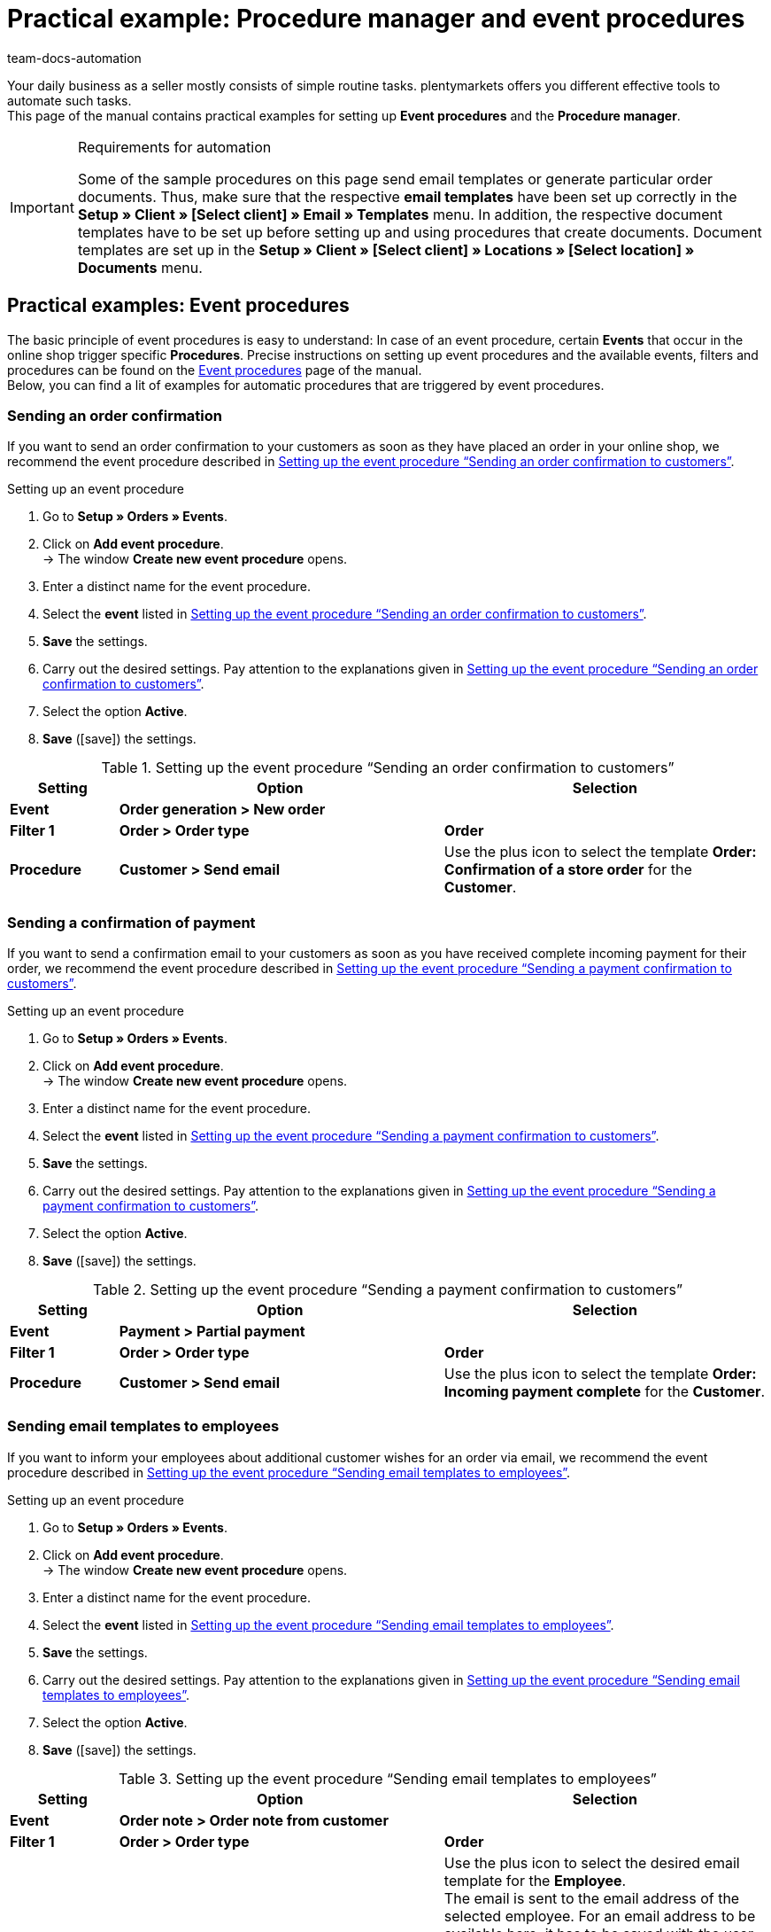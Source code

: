 = Practical example: Procedure manager and event procedures
:keywords: event procedures, procedure manager
:id: HLHXRPK
:author: team-docs-automation

Your daily business as a seller mostly consists of simple routine tasks. plentymarkets offers you different effective tools to automate such tasks. +
This page of the manual contains practical examples for setting up *Event procedures* and the *Procedure manager*.

[IMPORTANT]
.Requirements for automation
====
Some of the sample procedures on this page send email templates or generate particular order documents. Thus, make sure that the respective *email templates* have been set up correctly in the *Setup » Client » [Select client] » Email » Templates* menu. In addition, the respective document templates have to be set up before setting up and using procedures that create documents. Document templates are set up in the *Setup » Client » [Select client] » Locations » [Select location] » Documents* menu.
====

== Practical examples: Event procedures

The basic principle of event procedures is easy to understand: In case of an event procedure, certain *Events* that occur in the online shop trigger specific *Procedures*. Precise instructions on setting up event procedures and the available events, filters and procedures can be found on the xref:automation:event-procedures.adoc#[Event procedures] page of the manual. +
Below, you can find a lit of examples for automatic procedures that are triggered by event procedures.

=== Sending an order confirmation

If you want to send an order confirmation to your customers as soon as they have placed an order in your online shop, we recommend the event procedure described in <<table-event-procedure-automatic-order-confirmation>>.

[.collapseBox]
.Setting up an event procedure
--
. Go to *Setup » Orders » Events*.
. Click on *Add event procedure*. +
→ The window *Create new event procedure* opens.
. Enter a distinct name for the event procedure.
. Select the *event* listed in <<table-event-procedure-automatic-order-confirmation>>.
. *Save* the settings.
. Carry out the desired settings. Pay attention to the explanations given in <<table-event-procedure-automatic-order-confirmation>>.
. Select the option *Active*.
. *Save* (icon:save[role="green"]) the settings.
--

[[table-event-procedure-automatic-order-confirmation]]
.Setting up the event procedure “Sending an order confirmation to customers”
[cols="1,3,3"]
|====
|Setting |Option |Selection

| *Event*
| *Order generation > New order*
|

| *Filter 1*
| *Order > Order type*
| *Order*

| *Procedure*
| *Customer > Send email*
|Use the plus icon to select the template *Order: Confirmation of a store order* for the *Customer*.
|====

=== Sending a confirmation of payment

If you want to send a confirmation email to your customers as soon as you have received complete incoming payment for their order, we recommend the event procedure described in <<table-event-procedure-automatic-payment-confirmation>>.

[.collapseBox]
.Setting up an event procedure
--
. Go to *Setup » Orders » Events*.
. Click on *Add event procedure*. +
→ The window *Create new event procedure* opens.
. Enter a distinct name for the event procedure.
. Select the *event* listed in <<table-event-procedure-automatic-payment-confirmation>>.
. *Save* the settings.
. Carry out the desired settings. Pay attention to the explanations given in <<table-event-procedure-automatic-payment-confirmation>>.
. Select the option *Active*.
. *Save* (icon:save[role="green"]) the settings.
--

[[table-event-procedure-automatic-payment-confirmation]]
.Setting up the event procedure “Sending a payment confirmation to customers”
[cols="1,3,3"]
|====
|Setting |Option |Selection

| *Event*
| *Payment > Partial payment*
|

| *Filter 1*
| *Order > Order type*
| *Order*

| *Procedure*
| *Customer > Send email*
|Use the plus icon to select the template *Order: Incoming payment complete* for the *Customer*.
|====

=== Sending email templates to employees

If you want to inform your employees about additional customer wishes for an order via email, we recommend the event procedure described in <<table-event-procedure-customer-wish>>.

[.collapseBox]
.Setting up an event procedure
--
. Go to *Setup » Orders » Events*.
. Click on *Add event procedure*. +
→ The window *Create new event procedure* opens.
. Enter a distinct name for the event procedure.
. Select the *event* listed in <<table-event-procedure-customer-wish>>.
. *Save* the settings.
. Carry out the desired settings. Pay attention to the explanations given in <<table-event-procedure-customer-wish>>.
. Select the option *Active*.
. *Save* (icon:save[role="green"]) the settings.
--

[[table-event-procedure-customer-wish]]
.Setting up the event procedure “Sending email templates to employees”
[cols="1,3,3"]
|====
|Setting |Option |Selection

| *Event*
| *Order note > Order note from customer*
|

| *Filter 1*
| *Order > Order type*
| *Order*

| *Procedure*
| *Customer > Send email*
|Use the plus icon to select the desired email template for the *Employee*. +
The email is sent to the email address of the selected employee. For an email address to be available here, it has to be saved with the user in the xref:business-decisions:user-accounts-access.adoc#42[Setup » Settings » User » Accounts] menu. +
*_Tip:_* Include the template variable *$CustomerSpecialWishes* in the email template. This template variable displays the text entered by the customer.
|====

If you want to notify your employees via email as soon as an order enters the order status *[5]Cleared for shipping*, we recommend the event procedure described in <<table-event-procedure-status-change>>.

[.collapseBox]
.Setting up an event procedure
--
. Go to *Setup » Orders » Events*.
. Click on *Add event procedure*. +
→ The window *Create new event procedure* opens.
. Enter a distinct name for the event procedure.
. Select the *event* listed in <<table-event-procedure-status-change>>.
. *Save* the settings.
. Carry out the desired settings. Pay attention to the explanations given in <<table-event-procedure-status-change>>.
. Select the option *Active*.
. *Save* (icon:save[role="green"]) the settings.
--

[[table-event-procedure-status-change]]
.Setting up the event procedure “Inform employees about status change”
[cols="1,3,3"]
|====
|Setting |Option |Selection

| *Event*
| *Order change > Status change*
|Select the status *[5]Cleared for shipping*.

| *Filter 1*
| *Order > Order type*
| *Order*

| *Procedure*
| *Customer > Send email*
|Use the plus icon to select the desired template for the *Employee*, e.g. the template *Order > Order confirmation*. +
The email is sent to the email address of the selected employee. For an email address to be available here, it has to be saved with the user in the xref:business-decisions:user-accounts-access.adoc#42[Setup » Settings » User » Accounts] menu. +
|====

=== Generating and sending an invoice

If you want your plentymarkets system to automatically generate an invoice as soon as outgoing items have been booked for the corresponding order, we recommend the event procedure described in <<table-event-procedure-generate-invoice>>.

[WARNING]
.Generating a document using an event procedure
====
The following event procedure only triggers the generation of the invoice document. Set up the second event procedure described below to send the invoice document to your customers as a PDF file attached to an email. If you use one and the same event procedure to generate and send documents, it can happen that the email is sent before the invoice document has been created. Thus, we generally recommend to set up two separate event procedures for generating and sending order documents.
====

[.collapseBox]
.Setting up an event procedure
--
. Go to *Setup » Orders » Events*.
. Click on *Add event procedure*. +
→ The window *Create new event procedure* opens.
. Enter a distinct name for the event procedure.
. Select the *event* listed in <<table-event-procedure-generate-invoice>>.
. *Save* the settings.
. Carry out the desired settings. Pay attention to the explanations given in <<table-event-procedure-generate-invoice>>.
. Select the option *Active*.
. *Save* (icon:save[role="green"]) the settings.
--

[[table-event-procedure-generate-invoice]]
.Setting up the event procedure “Generating an invoice”
[cols="1,3,3"]
|====
|Setting |Option |Selection

| *Event*
| *Order change > Outgoing items booked*
|

| *Filter 1*
| *Order > Order type*
| *Order*

| *Procedure 1*
| *Documents > Generate invoice*
|If needed, enter a *comment* that will be displayed below the order positions on the generated invoice.
|====

If you want to send the invoice to your customers as a PDF attached to an email after generation of the invoice document, we recommend the event procedure described in <<table-event-procedure-send-invoice>>.

[.collapseBox]
.Setting up an event procedure
--
. Go to *Setup » Orders » Events*.
. Click on *Add event procedure*. +
→ The window *Create new event procedure* opens.
. Enter a distinct name for the event procedure.
. Select the *event* listed in <<table-event-procedure-send-invoice>>.
. *Save* the settings.
. Carry out the desired settings. Pay attention to the explanations given in <<table-event-procedure-send-invoice>>.
. Select the option *Active*.
. *Save* (icon:save[role="green"]) the settings.
--

[[table-event-procedure-send-invoice]]
.Setting up the event procedure “Sending invoices to customers”
[cols="1,3,3"]
|====
|Setting |Option |Selection

| *Event*
| *Documents > Invoice generated*
|

| *Filter 1*
| *Order > Order type*
| *Order*

| *Procedure 1*
| *Customer > Send email*
|Use the plus icon to select the email template *Order: Invoice PDF attachment* for the *Customer*.
|====

=== Adding give-aways to orders

If you wish to add give-aways in the form of free items to orders exceeding a certain value of items, we recommend the event procedure described in <<table-event-procedure-order-giveaway>>. +
For more information on give-aways, refer to the xref:item:managing-items.adoc#4300[Manually creating items] page of the manual.

[.collapseBox]
.Creating an event procedure
--
. Go to *Setup » Orders » Events*.
. Click on *Add event procedure*. +
→ The window *Create new event procedure* opens.
. Enter a name for the event procedure.
. Select the *event* listed in <<table-event-procedure-send-invoice>>.
. *Save* the settings.
. Carry out the desired settings. Pay attention to the explanations given in <<table-event-procedure-order-giveaway>>.
. Select the option *Active*.
. *Save* (icon:save[role="green"]) the settings.
--

[[table-event-procedure-order-giveaway]]
.Setting up the event procedure “Adding give-aways to orders”
[cols="1,2,2"]
|====
|Setting |Option |Selection

| *Event*
| *Order generation > New order*
|

| *Filter 1*
| *Order > Order type*
| *Order*

| *Filter 2*
| *Value of items (gross)*
|Choose an operator and enter an item value. +
*_Example:_* operator *>=*, value of items *50.00* = Variation is added when value of items is EUR 50.00 or more.

| *Procedure*
| *Variation > Add variation*
|Enter the variation ID of the give-away item.
|====

=== Sending shipping confirmations to customers

If you want to send a shipping confirmation to your customers as soon as the package number of the consignment has been imported into your plentymarkets system, we recommend the event procedure described in <<table-event-procedure-shipping-confirmation>>. This event procedure will move the order to status 7 and book outgoing items in your warehouse so that physical stock is reduced accordingly.

[.collapseBox]
.Setting up an event procedure
--
. Go to *Setup » Orders » Events*.
. Click on *Add event procedure*. +
→ The window *Create new event procedure* opens.
. Enter a name for the event procedure.
. Select the *event* listed in <<table-event-procedure-shipping-confirmation>>.
. *Save* the settings.
. Carry out the desired settings. Pay attention to the explanations given in <<table-event-procedure-shipping-confirmation>>.
. Select the option *Active*.
. *Save* (icon:save[role="green"]) the settings.
--

[[table-event-procedure-shipping-confirmation]]
.Setting up the event procedure “Sending an automatic shipping confirmation”
[cols="1,3,3"]
|====
|Setting |Option |Selection

| *Event*
| *Order change > Package number*
|

| *Filter*
| *Order > Order type*
| *Order*

| *Procedure 1*
| *Customer > Send email*
|Use the plus icon to select the email template *Shipping confirmation* for the *Customer*.

| *Procedure 2*
| *Order > Book outgoing items*
|
|====

[TIP]
.Display tracking URL in shipping confirmation
====
Almost all shipping service providers offer your customers the possibility to track their deliveries online. You already saved a tracking URL while setting up your shipping service providers. Once the package number has been entered, your plentymarkets system has all necessary information to send customers a tracking URL for their packages. Use this option and make sure that the shipping confirmation email template contains the variable *$TrackingURL*. We recommend that you test the first tracking URLs for yourself to ensure that they have been processed correctly and that all necessary information are displayed for the customer.
====

=== Setting up the postcode filter

In this chapter, we describe the postcode filter a little closer  and give you an example of how you might set up an event procedure for it.

==== How does the postcode filter work?

The postcode filter was added to the filters of the xref:automation:event-procedures.adoc#[event procedures] to check the postcode in the  *delivery address* of an order. A comparison of the entered values and the postcode in the delivery address will be done, starting with the first character and proceeding to the next.

This means putting `W1U` in this field will result in the event procedure working for e.g. `W1U 6AG`, `W1S 2XG` and `W1T 1BX`. You might enter multiple values separated by a comma as `W1U, SE` if multiple regions are to be considered.

==== What do you need to set up?

Depending on your workflow in processing orders, some settings are useful such as activating ‘special’ delivery countries you are delivering to (Isle of Man, Canary Islands).

To us it makes sense to create a new order status because you will be able to set filters in other menus regarding it.

In the following example, we created a new status in the *Setup » Orders » Status* menu named *Check delivery address* in advance.

.New order status
image::automation:Postcode-filter-new_order_status.png[width=640, height=360]

We frequently get orders with shipment to ‘special’ countries which need to be processed in another way as for customs reasons or because the shipping costs are much higher for us.

Las Palmas is such an example: The postcodes of the Canary Islands start with `35` or `38`. Politically, they belong to Spain but are an autonomous community with most likely higher shipping costs compared to costs for shipping to mainland Spain.

To create our new event procedure, we go to *Setup » Orders » Events* and create a new event procedure that we name “Postcode filter”.

The event *Status change* is most appropriate for us because all our orders have to go through the status *In preparation for shipping*.

Next, we add a new filter by clicking on icon:plus-square[role="green"] and select *Postcodes* in the *Order* folder.

.Postcode filter
image::automation:Postcode-filter-add-filter.png[width=640, height=360]

Entering `35, 38` in the filter field will do a check for postcodes beginning with `35` or `38`. In addition to this, we add the filter *Shipping > Country of delivery* and activate *Spain* because other countries do not need this check.

After that, we add the procedure *Change status* in the *Order* folder and select the order status “Check delivery address” that we created in advance.


.New event procedure
image::automation:Postcode-filter-filter-and-procedures.png[width=640, height=360]

Now the event procedure checks in all new orders that are in status *In preparation for shipping*, if they should be sent to Spain and if the postcode fits in the filter.

There are 2 possible scenarios:

1. The filters in the event procedure do not fit with the order. +
  → The event procedure does not have any impact on the order.
2. The filters in the event procedure do fit with the order. +
  → The event procedure is processed and the order status will be changed to *Check delivery address*.


[TIP]
.Further options for the use of this filter
====
Of course, more filters can be used with the postcode filter. You can add, for example, a referrer or order types to have finer distinction in the event procedures. You know best, what you need.
====

== Practical examples: Procedure manager

You can use the procedure manager to set up automatic processes that carry out procedures daily at fixed times. In contrast to event procedures, procedures handled by the procedure manager are not triggered by specific events, but take place automatically after a certain span of time has passed. For example, you can use a daily interval to send an automatic payment reminder to customers who have not paid for their orders within the previous 7 days. +
For detailed instructions on setting up the procedure manager and on the available filters and procedures, refer to the xref:automation:procedure-manager.adoc#[Procedure manager] page of the manual.

=== Sending a payment reminder

If you want to remind customers who have placed orders with the payment method *Cash in advance* of outstanding payments, use the procedure described in <<table-procedure-manager-reminder>>. When carrying out the settings, pay attention to the fact that orders with the payment method *Cash in advance* are automatically assigned the status *[3]Waiting for payment* in your plentymarkets system.

[[table-procedure-manager-reminder]]
.Setting up the procedure “Sending a payment reminder”
[cols="1,3"]
|====
|Tab |Setting

| *Settings*
|Use the option *Execute every day at* to specify when the procedure should be carried out. Enter a *Name* and select the option *Active*.

| *Filter*
|For the *Status* option, select the status *Waiting for payment*. Select *Enter the days* for the *Last status change* setting and enter the number of days into the text field below. Enter the number *7* in the *Days* field. +
With this setting, all orders that have been in status *[3] Waiting for payment* for exactly seven days are found.

| *Procedure*
|For the option *Send email template*, select the *email template* previously created for this purpose, for example the template *Order: Payment reminder*.
|====

[TIP]
.Tip: Several variations of the procedure
====
We recommend to set up this procedure several times with slight variations. For example, an additional email with another reminder can be sent a few days later. After even more days have passed without incoming payment, another procedure can be set up which moves the status to *8* and thus cancels the order. This status change also releases the stock that has previously been reserved for the order.
====

=== Starting a dispute process on eBay

It is also possible to use the procedure manager to automatically start dispute processes on eBay. The customer then receives a request for payment via eBay. We recommend to select the filters similarly to the ones used in the procedure *Sending a payment reminder* in the example described above. In addition to the filter settings, select the procedure *eBay: Start dispute process*.

The dispute process is intended for orders for which payment is outstanding for more than 4 days. In plentymarkets, these orders are referred to as *outstanding orders*. Those orders are listed and can be imported in the xref:markets:ebay-setup.adoc#7300[Setup » Markets » eBay » Data exchange] menu. Outstanding orders have to be imported before the dispute process can be started with the procedure manager.

Use the procedure described in <<table-procedure-manager-ebay-dispute>> to automatically start dispute processes.

[[table-procedure-manager-ebay-dispute]]
.Setting up the procedure “Starting a dispute process on eBay”
[cols="1,3"]
|====
|Tab |Setting

| *Settings*
|Use the option *Execute every day at* to specify when the procedure should be carried out. Enter a *Name* and select the option *Active*.

| *Filter*
|For the *Status* option, select the status *Incomplete data*. Select *Enter the days* for the *Last status change* setting and enter the number of days into the text field below. Enter the number *10* in the *Days* field. +
Thus, all orders that have been in the status *[1] Incomplete data* for exactly 10 days are found.

| *Procedure*
|For the option *eBay*, select *Start dispute process*.
|====

=== Automatically posting feedback on eBay

The procedure manager enables you to automatically post positive feedback for customers who have provided you with positive feedback as well. For this procedure, it is necessary to create a corresponding procedure in the *Procedure manager* and save *feedback texts*. This procedure is the only one in the procedure manager that is triggered by an event and not at a specified point in time. Refer to the xref:markets:ebay-setup.adoc#1300[eBay] page of the manual for further information.

